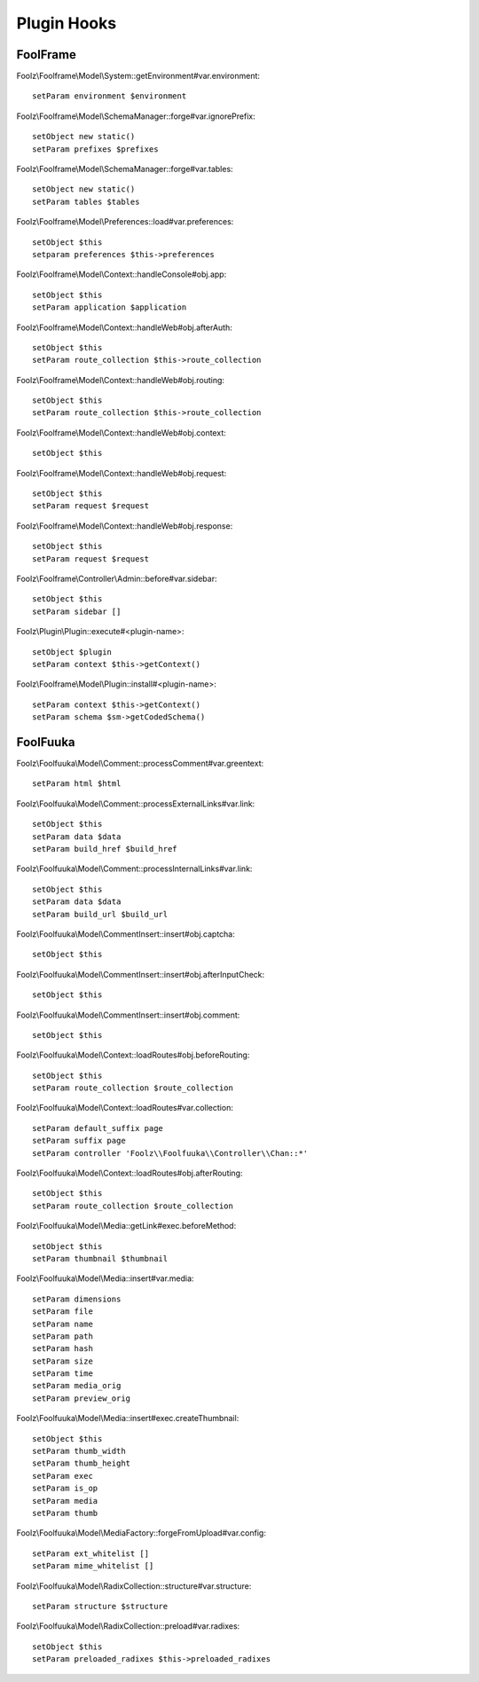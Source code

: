 Plugin Hooks
============

FoolFrame
---------

Foolz\\Foolframe\\Model\\System::getEnvironment#var.environment::

    setParam environment $environment

Foolz\\Foolframe\\Model\\SchemaManager::forge#var.ignorePrefix::

    setObject new static()
    setParam prefixes $prefixes

Foolz\\Foolframe\\Model\\SchemaManager::forge#var.tables::

    setObject new static()
    setParam tables $tables

Foolz\\Foolframe\\Model\\Preferences::load#var.preferences::

    setObject $this
    setparam preferences $this->preferences

Foolz\\Foolframe\\Model\\Context::handleConsole#obj.app::

    setObject $this
    setParam application $application

Foolz\\Foolframe\\Model\\Context::handleWeb#obj.afterAuth::

    setObject $this
    setParam route_collection $this->route_collection

Foolz\\Foolframe\\Model\\Context::handleWeb#obj.routing::

    setObject $this
    setParam route_collection $this->route_collection

Foolz\\Foolframe\\Model\\Context::handleWeb#obj.context::

    setObject $this

Foolz\\Foolframe\\Model\\Context::handleWeb#obj.request::

    setObject $this
    setParam request $request

Foolz\\Foolframe\\Model\\Context::handleWeb#obj.response::

    setObject $this
    setParam request $request

Foolz\\Foolframe\\Controller\\Admin::before#var.sidebar::

    setObject $this
    setParam sidebar []

Foolz\\Plugin\\Plugin::execute#<plugin-name>::

    setObject $plugin
    setParam context $this->getContext()

Foolz\\Foolframe\\Model\\Plugin::install#<plugin-name>::

    setParam context $this->getContext()
    setParam schema $sm->getCodedSchema()


FoolFuuka
---------

Foolz\\Foolfuuka\\Model\\Comment::processComment#var.greentext::

    setParam html $html

Foolz\\Foolfuuka\\Model\\Comment::processExternalLinks#var.link::

    setObject $this
    setParam data $data
    setParam build_href $build_href

Foolz\\Foolfuuka\\Model\\Comment::processInternalLinks#var.link::

    setObject $this
    setParam data $data
    setParam build_url $build_url

Foolz\\Foolfuuka\\Model\\CommentInsert::insert#obj.captcha::

    setObject $this

Foolz\\Foolfuuka\\Model\\CommentInsert::insert#obj.afterInputCheck::

    setObject $this

Foolz\\Foolfuuka\\Model\\CommentInsert::insert#obj.comment::

    setObject $this

Foolz\\Foolfuuka\\Model\\Context::loadRoutes#obj.beforeRouting::

    setObject $this
    setParam route_collection $route_collection

Foolz\\Foolfuuka\\Model\\Context::loadRoutes#var.collection::

    setParam default_suffix page
    setParam suffix page
    setParam controller 'Foolz\\Foolfuuka\\Controller\\Chan::*'

Foolz\\Foolfuuka\\Model\\Context::loadRoutes#obj.afterRouting::

    setObject $this
    setParam route_collection $route_collection

Foolz\\Foolfuuka\\Model\\Media::getLink#exec.beforeMethod::

    setObject $this
    setParam thumbnail $thumbnail

Foolz\\Foolfuuka\\Model\\Media::insert#var.media::

    setParam dimensions
    setParam file
    setParam name
    setParam path
    setParam hash
    setParam size
    setParam time
    setParam media_orig
    setParam preview_orig

Foolz\\Foolfuuka\\Model\\Media::insert#exec.createThumbnail::

    setObject $this
    setParam thumb_width
    setParam thumb_height
    setParam exec
    setParam is_op
    setParam media
    setParam thumb

Foolz\\Foolfuuka\\Model\\MediaFactory::forgeFromUpload#var.config::

    setParam ext_whitelist []
    setParam mime_whitelist []
Foolz\\Foolfuuka\\Model\\RadixCollection::structure#var.structure::

    setParam structure $structure

Foolz\\Foolfuuka\\Model\\RadixCollection::preload#var.radixes::

    setObject $this
    setParam preloaded_radixes $this->preloaded_radixes

